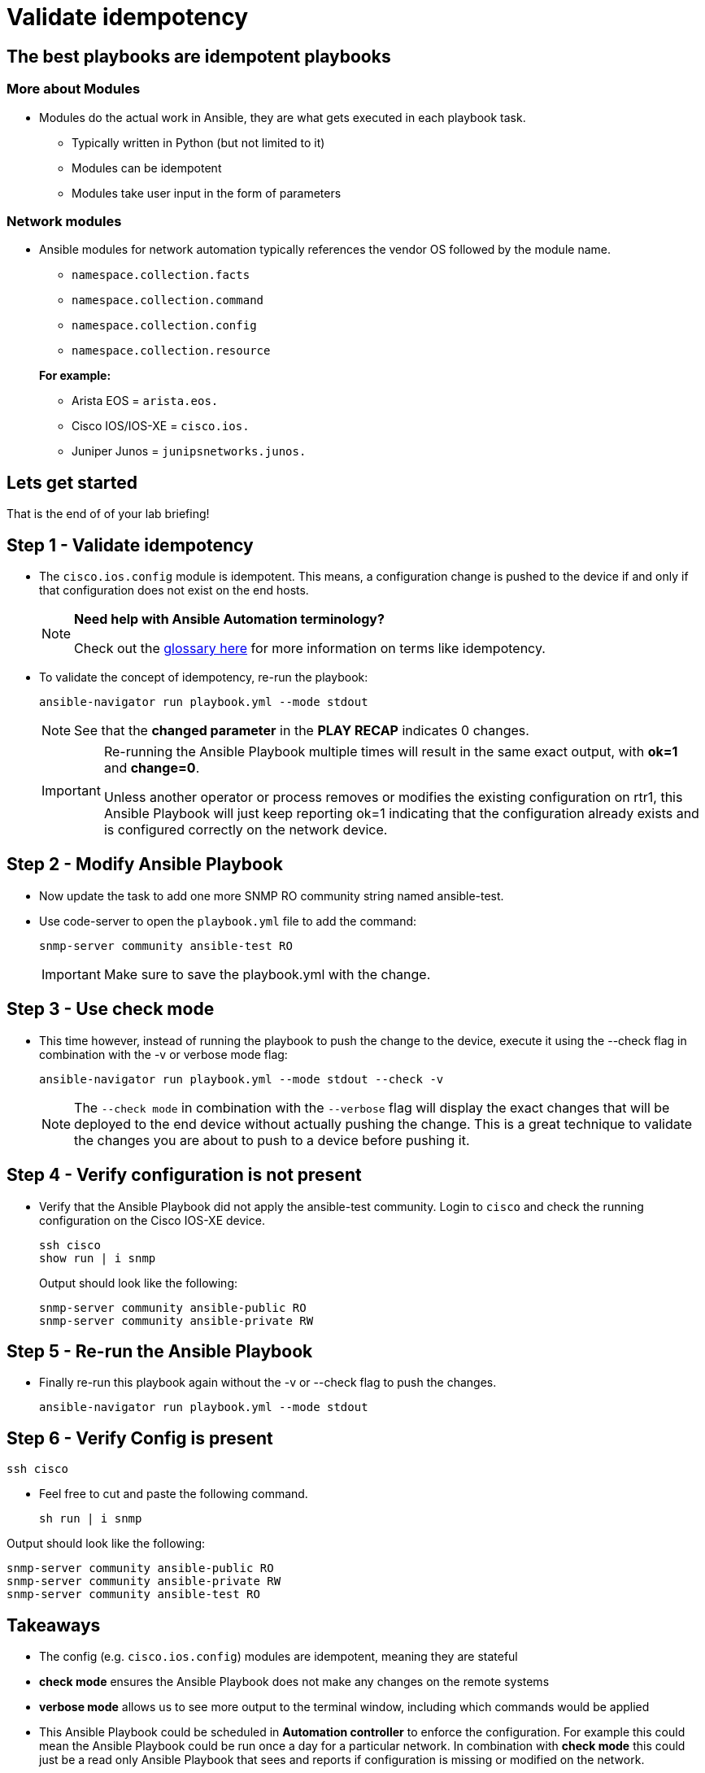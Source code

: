 = Validate idempotency

== The best playbooks are idempotent playbooks

=== More about Modules


* Modules do the actual work in Ansible, they are what gets executed in each playbook task.
+
- Typically written in Python (but not limited to it)
- Modules can be idempotent
- Modules take user input in the form of parameters

=== *Network modules*

* Ansible modules for network automation typically references the vendor OS followed by the module name.
+
- `namespace.collection.facts`
- `namespace.collection.command`
- `namespace.collection.config`
- `namespace.collection.resource`

+
.*For example:*
- Arista EOS = `arista.eos.`
- Cisco IOS/IOS-XE = `cisco.ios.`
- Juniper Junos = `junipsnetworks.junos.`

== Lets get started

That is the end of of your lab briefing!

// Once the lab is setup you can click the Green start button image:https://github.com/IPvSean/pictures_for_github/blob/master/start_button.png?raw=true[width="100px" align="left"] in the bottom right corner of this window.


== Step 1 - Validate idempotency

* The `cisco.ios.config` module is idempotent. This means, a configuration change is pushed to the device if and only if that configuration does not exist on the end hosts.

+
[NOTE]
====
*Need help with Ansible Automation terminology?*

Check out the https://docs.ansible.com/ansible/latest/reference_appendices/glossary.html[glossary here] for more information on terms like idempotency.
====

* To validate the concept of idempotency, re-run the playbook:
+
[source,shell]
----
ansible-navigator run playbook.yml --mode stdout
----
+
NOTE: See that the *changed parameter* in the *PLAY RECAP* indicates 0 changes.

+
[IMPORTANT]
====
Re-running the Ansible Playbook multiple times will result in the same exact output, with *ok=1* and *change=0*.

Unless another operator or process removes or modifies the existing configuration on rtr1, this Ansible Playbook will just keep reporting ok=1 indicating that the configuration already exists and is configured correctly on the network device.
====

== Step 2 - Modify Ansible Playbook

* Now update the task to add one more SNMP RO community string named ansible-test.
* Use code-server to open the `playbook.yml` file to add the command:

+
[source,yaml]
----
snmp-server community ansible-test RO
----

+
IMPORTANT: Make sure to save the playbook.yml with the change.

== Step 3 - Use check mode

* This time however, instead of running the playbook to push the change to the device, execute it using the --check flag in combination with the -v or verbose mode flag:
+
[source,shell]
----
ansible-navigator run playbook.yml --mode stdout --check -v
----
+
NOTE: The `--check mode` in combination with the `--verbose` flag will display the exact changes that will be deployed to the end device without actually pushing the change. This is a great technique to validate the changes you are about to push to a device before pushing it.

== Step 4 - Verify configuration is not present

* Verify that the Ansible Playbook did not apply the ansible-test community. Login to `cisco` and check the running configuration on the Cisco IOS-XE device.
+
[source,shell]
----
ssh cisco
show run | i snmp
----
+
.Output should look like the following:
----
snmp-server community ansible-public RO
snmp-server community ansible-private RW
----

== Step 5 - Re-run the Ansible Playbook

* Finally re-run this playbook again without the -v or --check flag to push the changes.
+
[source,shell]
----
ansible-navigator run playbook.yml --mode stdout
----

== Step 6 - Verify Config is present

----
ssh cisco
----

* Feel free to cut and paste the following command.
+
----
sh run | i snmp
----

.Output should look like the following:
----
snmp-server community ansible-public RO
snmp-server community ansible-private RW
snmp-server community ansible-test RO
----


== Takeaways

* The config (e.g. `cisco.ios.config`) modules are idempotent, meaning they are stateful
* *check mode* ensures the Ansible Playbook does not make any changes on the remote systems
* *verbose mode* allows us to see more output to the terminal window, including which commands would be applied
* This Ansible Playbook could be scheduled in *Automation controller* to enforce the configuration. For example this could mean the Ansible Playbook could be run once a day for a particular network. In combination with *check mode* this could just be a read only Ansible Playbook that sees and reports if configuration is missing or modified on the network.

*--Complete--*